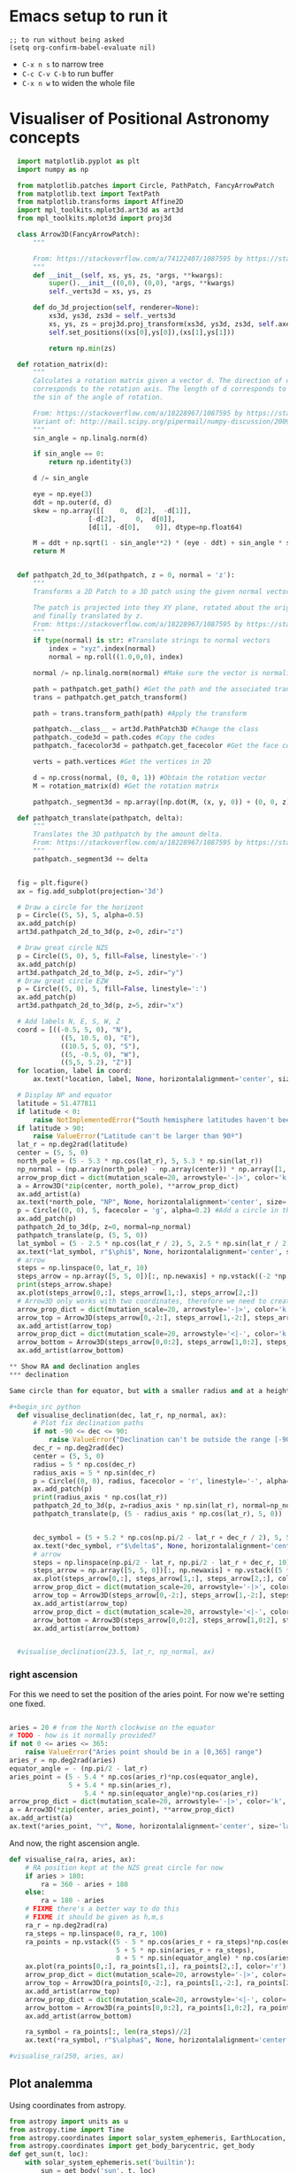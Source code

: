 * Emacs setup to run it
#+begin_src elisp
  ;; to run without being asked
  (setq org-confirm-babel-evaluate nil)
#+end_src

- =C-x n s= to narrow tree
- =C-c C-v C-b= to run buffer
- =C-x n w= to widen the whole file

* Visualiser of Positional Astronomy concepts
:PROPERTIES:
:header-args:python: :session visualise :async yes :tangle vps.py
:END:


#+begin_src python
  import matplotlib.pyplot as plt
  import numpy as np

  from matplotlib.patches import Circle, PathPatch, FancyArrowPatch
  from matplotlib.text import TextPath
  from matplotlib.transforms import Affine2D
  import mpl_toolkits.mplot3d.art3d as art3d
  from mpl_toolkits.mplot3d import proj3d

  class Arrow3D(FancyArrowPatch):
      """

      From: https://stackoverflow.com/a/74122407/1087595 by https://stackoverflow.com/users/3157428/ruli
      """
      def __init__(self, xs, ys, zs, *args, **kwargs):
          super().__init__((0,0), (0,0), *args, **kwargs)
          self._verts3d = xs, ys, zs

      def do_3d_projection(self, renderer=None):
          xs3d, ys3d, zs3d = self._verts3d
          xs, ys, zs = proj3d.proj_transform(xs3d, ys3d, zs3d, self.axes.M)
          self.set_positions((xs[0],ys[0]),(xs[1],ys[1]))

          return np.min(zs)

  def rotation_matrix(d):
      """
      Calculates a rotation matrix given a vector d. The direction of d
      corresponds to the rotation axis. The length of d corresponds to
      the sin of the angle of rotation.

      From: https://stackoverflow.com/a/18228967/1087595 by https://stackoverflow.com/users/1150961/till-hoffmann
      Variant of: http://mail.scipy.org/pipermail/numpy-discussion/2009-March/040806.html
      """
      sin_angle = np.linalg.norm(d)

      if sin_angle == 0:
          return np.identity(3)

      d /= sin_angle

      eye = np.eye(3)
      ddt = np.outer(d, d)
      skew = np.array([[    0,  d[2],  -d[1]],
                    [-d[2],     0,  d[0]],
                    [d[1], -d[0],    0]], dtype=np.float64)

      M = ddt + np.sqrt(1 - sin_angle**2) * (eye - ddt) + sin_angle * skew
      return M


  def pathpatch_2d_to_3d(pathpatch, z = 0, normal = 'z'):
      """
      Transforms a 2D Patch to a 3D patch using the given normal vector.

      The patch is projected into they XY plane, rotated about the origin
      and finally translated by z.
      From: https://stackoverflow.com/a/18228967/1087595 by https://stackoverflow.com/users/1150961/till-hoffmann
      """
      if type(normal) is str: #Translate strings to normal vectors
          index = "xyz".index(normal)
          normal = np.roll((1.0,0,0), index)

      normal /= np.linalg.norm(normal) #Make sure the vector is normalised

      path = pathpatch.get_path() #Get the path and the associated transform
      trans = pathpatch.get_patch_transform()

      path = trans.transform_path(path) #Apply the transform

      pathpatch.__class__ = art3d.PathPatch3D #Change the class
      pathpatch._code3d = path.codes #Copy the codes
      pathpatch._facecolor3d = pathpatch.get_facecolor #Get the face color

      verts = path.vertices #Get the vertices in 2D

      d = np.cross(normal, (0, 0, 1)) #Obtain the rotation vector
      M = rotation_matrix(d) #Get the rotation matrix

      pathpatch._segment3d = np.array([np.dot(M, (x, y, 0)) + (0, 0, z) for x, y in verts])

  def pathpatch_translate(pathpatch, delta):
      """
      Translates the 3D pathpatch by the amount delta.
      From: https://stackoverflow.com/a/18228967/1087595 by https://stackoverflow.com/users/1150961/till-hoffmann
      """
      pathpatch._segment3d += delta


  fig = plt.figure()
  ax = fig.add_subplot(projection='3d')

  # Draw a circle for the horizont
  p = Circle((5, 5), 5, alpha=0.5)
  ax.add_patch(p)
  art3d.pathpatch_2d_to_3d(p, z=0, zdir="z")

  # Draw great circle NZS
  p = Circle((5, 0), 5, fill=False, linestyle='-')
  ax.add_patch(p)
  art3d.pathpatch_2d_to_3d(p, z=5, zdir="y")
  # Draw great circle EZW
  p = Circle((5, 0), 5, fill=False, linestyle=':')
  ax.add_patch(p)
  art3d.pathpatch_2d_to_3d(p, z=5, zdir="x")

  # Add labels N, E, S, W, Z
  coord = [((-0.5, 5, 0), "N"),
             ((5, 10.5, 0), "E"),
             ((10.5, 5, 0), "S"),
             ((5, -0.5, 0), "W"),
             ((5,5, 5.2), "Z")]
  for location, label in coord:
      ax.text(*location, label, None, horizontalalignment='center', size='medium')

  # Display NP and equator
  latitude = 51.477811
  if latitude < 0:
      raise NotImplementedError("South hemisphere latitudes haven't been implemented yet")
  if latitude > 90:
      raise ValueError("Latitude can't be larger than 90º")
  lat_r = np.deg2rad(latitude)
  center = (5, 5, 0)
  north_pole = (5 - 5.3 * np.cos(lat_r), 5, 5.3 * np.sin(lat_r))
  np_normal = (np.array(north_pole) - np.array(center)) * np.array([1, 1, -1])
  arrow_prop_dict = dict(mutation_scale=20, arrowstyle='-|>', color='k', shrinkA=0, shrinkB=0)
  a = Arrow3D(*zip(center, north_pole), **arrow_prop_dict)
  ax.add_artist(a)
  ax.text(*north_pole, "NP", None, horizontalalignment='center', size='medium')
  p = Circle((0, 0), 5, facecolor = 'g', alpha=0.2) #Add a circle in the xy plane
  ax.add_patch(p)
  pathpatch_2d_to_3d(p, z=0, normal=np_normal)
  pathpatch_translate(p, (5, 5, 0))
  lat_symbol = (5 - 2.5 * np.cos(lat_r / 2), 5, 2.5 * np.sin(lat_r / 2))
  ax.text(*lat_symbol, r"$\phi$", None, horizontalalignment='center', size='medium')
  # arrow
  steps = np.linspace(0, lat_r, 10)
  steps_arrow = np.array([5, 5, 0])[:, np.newaxis] + np.vstack((-2 *np.cos(steps), np.zeros(10), 2 * np.sin(steps)))
  print(steps_arrow.shape)
  ax.plot(steps_arrow[0,:], steps_arrow[1,:], steps_arrow[2,:])
  # Arrow3D only works with two coordinates, therefore we need to create two parts
  arrow_prop_dict = dict(mutation_scale=20, arrowstyle='-|>', color='k', shrinkA=0, shrinkB=0)
  arrow_top = Arrow3D(steps_arrow[0,-2:], steps_arrow[1,-2:], steps_arrow[2,-2:], **arrow_prop_dict)
  ax.add_artist(arrow_top)
  arrow_prop_dict = dict(mutation_scale=20, arrowstyle='<|-', color='k', shrinkA=0, shrinkB=0)
  arrow_bottom = Arrow3D(steps_arrow[0,0:2], steps_arrow[1,0:2], steps_arrow[2,0:2], **arrow_prop_dict)
  ax.add_artist(arrow_bottom)

** Show RA and declination angles
*** declination

Same circle than for equator, but with a smaller radius and at a height.

#+begin_src python
  def visualise_declination(dec, lat_r, np_normal, ax):
      # Plot fix declination paths
      if not -90 <= dec <= 90:
          raise ValueError("Declination can't be outside the range [-90º, 90º]")
      dec_r = np.deg2rad(dec)
      center = (5, 5, 0)
      radius = 5 * np.cos(dec_r)
      radius_axis = 5 * np.sin(dec_r)
      p = Circle((0, 0), radius, facecolor = 'r', linestyle='-', alpha=0.05) #Add a circle in the xy plane
      ax.add_patch(p)
      print(radius_axis * np.cos(lat_r))
      pathpatch_2d_to_3d(p, z=radius_axis * np.sin(lat_r), normal=np_normal)
      pathpatch_translate(p, (5 - radius_axis * np.cos(lat_r), 5, 0))


      dec_symbol = (5 + 5.2 * np.cos(np.pi/2 - lat_r + dec_r / 2), 5, 5.2 * np.sin(np.pi/2 - lat_r  + dec_r / 2))
      ax.text(*dec_symbol, r"$\delta$", None, horizontalalignment='center', size='medium')
      # arrow
      steps = np.linspace(np.pi/2 - lat_r, np.pi/2 - lat_r + dec_r, 10)
      steps_arrow = np.array([5, 5, 0])[:, np.newaxis] + np.vstack((5 *np.cos(steps), np.zeros(10), 5 * np.sin(steps)))
      ax.plot(steps_arrow[0,:], steps_arrow[1,:], steps_arrow[2,:], color='r')
      arrow_prop_dict = dict(mutation_scale=20, arrowstyle='-|>', color='k', shrinkA=0, shrinkB=0)
      arrow_top = Arrow3D(steps_arrow[0,-2:], steps_arrow[1,-2:], steps_arrow[2,-2:], **arrow_prop_dict)
      ax.add_artist(arrow_top)
      arrow_prop_dict = dict(mutation_scale=20, arrowstyle='<|-', color='k', shrinkA=0, shrinkB=0)
      arrow_bottom = Arrow3D(steps_arrow[0,0:2], steps_arrow[1,0:2], steps_arrow[2,0:2], **arrow_prop_dict)
      ax.add_artist(arrow_bottom)


  #visualise_declination(23.5, lat_r, np_normal, ax)
#+end_src

#+RESULTS:

*** right ascension
For this we need to set the position of the aries point. For now we're setting one fixed.
#+begin_src python

  aries = 20 # from the North clockwise on the equator
  # TODO - how is it normally provided?
  if not 0 <= aries <= 365:
      raise ValueError("Aries point should be in a [0,365] range")
  aries_r = np.deg2rad(aries)
  equator_angle = - (np.pi/2 - lat_r)
  aries_point = (5 - 5.4 * np.cos(aries_r)*np.cos(equator_angle),
                 5 + 5.4 * np.sin(aries_r),
                     5.4 * np.sin(equator_angle)*np.cos(aries_r))
  arrow_prop_dict = dict(mutation_scale=20, arrowstyle='-|>', color='k', shrinkA=0, shrinkB=0)
  a = Arrow3D(*zip(center, aries_point), **arrow_prop_dict)
  ax.add_artist(a)
  ax.text(*aries_point, "♈︎", None, horizontalalignment='center', size='large')

#+end_src

And now, the right ascension  angle.

#+begin_src python
  def visualise_ra(ra, aries, ax):
      # RA position kept at the NZS great circle for now
      if aries > 180:
          ra = 360 - aries + 180
      else:
          ra = 180 - aries
      # FIXME there's a better way to do this
      # FIXME it should be given as h,m,s
      ra_r = np.deg2rad(ra)
      ra_steps = np.linspace(0, ra_r, 100)
      ra_points = np.vstack((5 - 5 * np.cos(aries_r + ra_steps)*np.cos(equator_angle),
                             5 + 5 * np.sin(aries_r + ra_steps),
                             0 + 5 * np.sin(equator_angle) * np.cos(aries_r + ra_steps)))
      ax.plot(ra_points[0,:], ra_points[1,:], ra_points[2,:], color='r')
      arrow_prop_dict = dict(mutation_scale=20, arrowstyle='-|>', color='k', shrinkA=0, shrinkB=0)
      arrow_top = Arrow3D(ra_points[0,-2:], ra_points[1,-2:], ra_points[2,-2:], **arrow_prop_dict)
      ax.add_artist(arrow_top)
      arrow_prop_dict = dict(mutation_scale=20, arrowstyle='<|-', color='k', shrinkA=0, shrinkB=0)
      arrow_bottom = Arrow3D(ra_points[0,0:2], ra_points[1,0:2], ra_points[2,0:2], **arrow_prop_dict)
      ax.add_artist(arrow_bottom)

      ra_symbol = ra_points[:, len(ra_steps)//2]
      ax.text(*ra_symbol, r"$\alpha$", None, horizontalalignment='center', size='medium')

  #visualise_ra(250, aries, ax)
#+end_src

** Plot analemma
   Using coordinates from astropy.

#+begin_src python
  from astropy import units as u
  from astropy.time import Time
  from astropy.coordinates import solar_system_ephemeris, EarthLocation, AltAz
  from astropy.coordinates import get_body_barycentric, get_body
  def get_sun(t, loc):
      with solar_system_ephemeris.set('builtin'):
          sun = get_body('sun', t, loc)
      sunaltaz = sun.transform_to(AltAz(obstime=t, location=loc))
      sunx = 5 - 5 * np.cos(sunaltaz.az)*np.cos(sunaltaz.alt)
      suny = 5 + 5 * np.sin(sunaltaz.az)*np.cos(sunaltaz.alt)
      sunz = 5 * np.sin(sunaltaz.alt)

      return (sunx, suny, sunz)

  loc = EarthLocation.of_site('greenwich')
  times = [ax.text(*get_sun(Time("2023-12-31 12:00") + x * u.day, loc), "☀️", None,  horizontalalignment='center', size='medium') for x in range(0, 365, 20)]

  ax.text(*get_sun(Time("2023-12-31 12:00"), loc), "☀️", None,  horizontalalignment='center', size='medium')
#+end_src

** Find the right Aries point

** Arrows for altitud and azimuth
** Provide same graph from different point-of-view
   side view, top view
** Remove or shade the lines below the horizont
** Add south hemisphere
** Visualise all


#+begin_src python
  ax.set_xlim(-1, 11)
  ax.set_ylim(-1, 11)
  ax.set_zlim(-6, 6)
  ax.set_aspect('equal')
  plt.show()

#+end_src

* Create package



